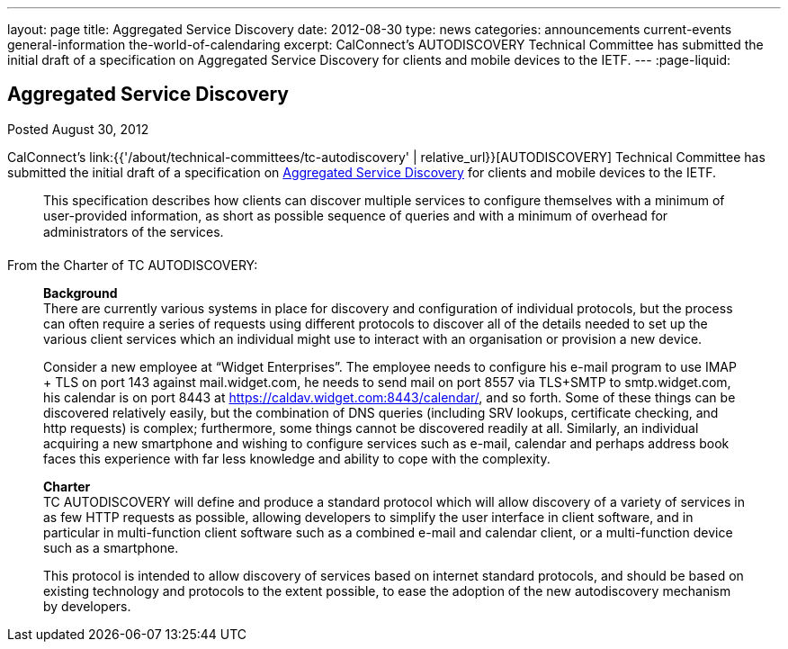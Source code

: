 ---
layout: page
title: Aggregated Service Discovery
date: 2012-08-30
type: news
categories: announcements current-events general-information the-world-of-calendaring
excerpt: CalConnect's AUTODISCOVERY Technical Committee has submitted the initial draft of a specification on Aggregated Service Discovery for clients and mobile devices to the IETF.
---
:page-liquid:

== Aggregated Service Discovery

Posted August 30, 2012

CalConnect's link:{{'/about/technical-committees/tc-autodiscovery' | relative_url}}[AUTODISCOVERY] Technical Committee has submitted the initial draft of a specification on https://datatracker.ietf.org/doc/draft-daboo-aggregated-service-discovery/[Aggregated Service Discovery] for clients and mobile devices to the IETF.

____
This specification describes how clients can discover multiple services to configure themselves with a minimum of user-provided information, as short as possible sequence of queries and with a minimum of overhead for administrators of the services.
____

From the Charter of TC AUTODISCOVERY:

____
*Background* +
There are currently various systems in place for discovery and configuration of individual protocols, but the process can often require a series of requests using different protocols to discover all of the details needed to set up the various client services which an individual might use to interact with an organisation or provision a new device.

Consider a new employee at "`Widget Enterprises`". The employee needs to configure his e-mail program to use IMAP + TLS on port 143 against mail.widget.com, he needs to send mail on port 8557 via TLS+SMTP to smtp.widget.com, his calendar is on port 8443 at https://caldav.widget.com:8443/calendar/, and so forth. Some of these things can be discovered relatively easily, but the combination of DNS queries (including SRV lookups, certificate checking, and http requests) is complex; furthermore, some things cannot be discovered readily at all. Similarly, an individual acquiring a new smartphone and wishing to configure services such as e-mail, calendar and perhaps address book faces this experience with far less knowledge and ability to cope with the complexity.

*Charter* +
TC AUTODISCOVERY will define and produce a standard protocol which will allow discovery of a variety of services in as few HTTP requests as possible, allowing developers to simplify the user interface in client software, and in particular in multi-function client software such as a combined e-mail and calendar client, or a multi-function device such as a smartphone.

This protocol is intended to allow discovery of services based on internet standard protocols, and should be based on existing technology and protocols to the extent possible, to ease the adoption of the new autodiscovery mechanism by developers.
____


